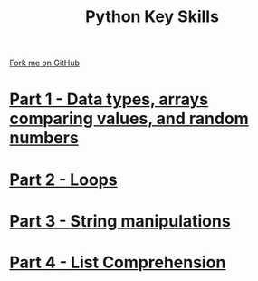 #+STARTUP:indent
#+HTML_HEAD: <link rel="stylesheet" type="text/css" href="pages/css/styles.css"/>
#+HTML_HEAD_EXTRA: <link href='http://fonts.googleapis.com/css?family=Ubuntu+Mono|Ubuntu' rel='stylesheet' type='text/css'>
#+OPTIONS: f:nil author:nil num:nil creator:nil timestamp:nil  toc:nil
#+TITLE: Python Key Skills
#+AUTHOR: X Ellis


#+BEGIN_HTML
<div class="github-fork-ribbon-wrapper left">
    <div class="github-fork-ribbon">
        <a href="https://github.com/digixc/CS-Pythonkeyskills">Fork me on GitHub</a>
    </div>
</div>
<center>
</center>
#+END_HTML
* [[file:pages/1_Part.html][Part 1 - Data types, arrays comparing values, and random numbers]]
:PROPERTIES:
:HTML_CONTAINER_CLASS: link-heading
:END:      
* [[file:pages/2_Part.html][Part 2 - Loops]]
:PROPERTIES:
:HTML_CONTAINER_CLASS: link-heading
:END:      
   
* [[file:pages/3_Part.html][Part 3 - String manipulations]]
:PROPERTIES:
:HTML_CONTAINER_CLASS: link-heading
:END:      
* [[file:pages/listComp.html][Part 4 - List Comprehension]]
:PROPERTIES:
:HTML_CONTAINER_CLASS: link-heading
:END:      
